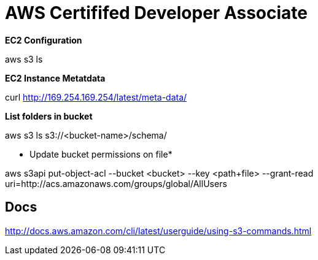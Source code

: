 = *AWS Certififed Developer Associate*

*EC2 Configuration*

aws s3 ls

*EC2 Instance Metatdata*

curl http://169.254.169.254/latest/meta-data/

*List folders in bucket*

aws s3 ls s3://<bucket-name>/schema/

* Update bucket permissions on file*

aws s3api put-object-acl --bucket <bucket> --key <path+file> --grant-read uri=http://acs.amazonaws.com/groups/global/AllUsers


== Docs
http://docs.aws.amazon.com/cli/latest/userguide/using-s3-commands.html